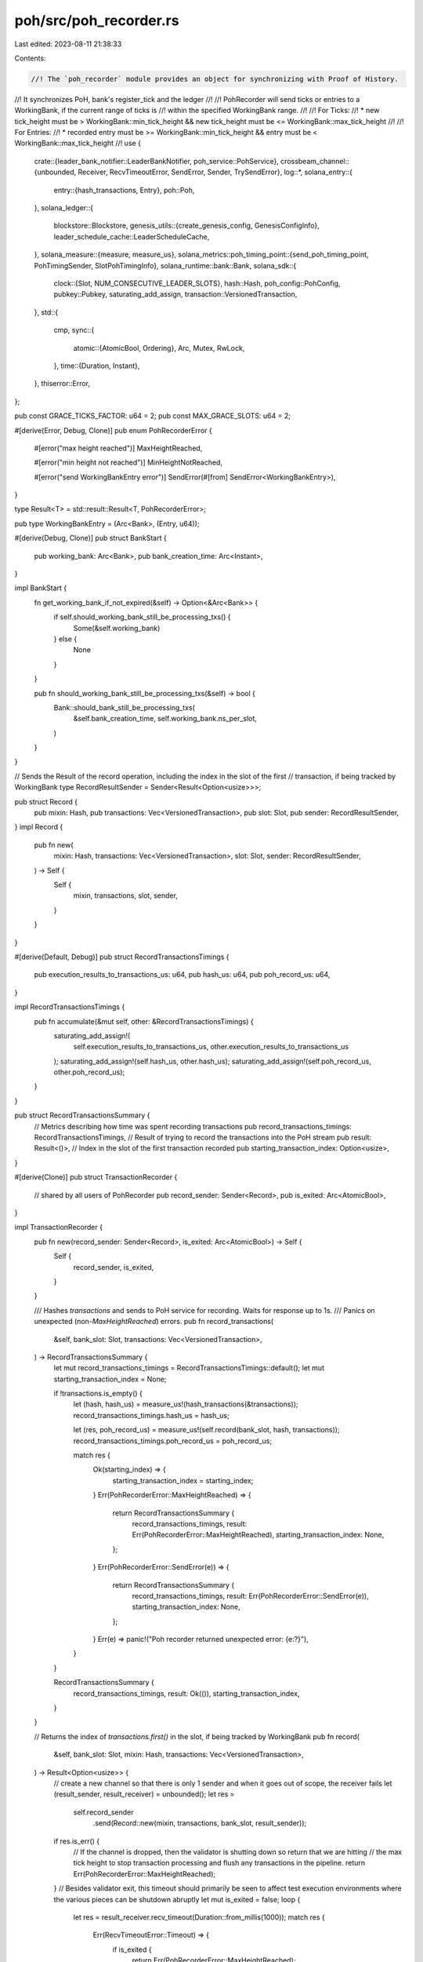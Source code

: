 poh/src/poh_recorder.rs
=======================

Last edited: 2023-08-11 21:38:33

Contents:

.. code-block:: rs

    //! The `poh_recorder` module provides an object for synchronizing with Proof of History.
//! It synchronizes PoH, bank's register_tick and the ledger
//!
//! PohRecorder will send ticks or entries to a WorkingBank, if the current range of ticks is
//! within the specified WorkingBank range.
//!
//! For Ticks:
//! * new tick_height must be > WorkingBank::min_tick_height && new tick_height must be <= WorkingBank::max_tick_height
//!
//! For Entries:
//! * recorded entry must be >= WorkingBank::min_tick_height && entry must be < WorkingBank::max_tick_height
//!
use {
    crate::{leader_bank_notifier::LeaderBankNotifier, poh_service::PohService},
    crossbeam_channel::{unbounded, Receiver, RecvTimeoutError, SendError, Sender, TrySendError},
    log::*,
    solana_entry::{
        entry::{hash_transactions, Entry},
        poh::Poh,
    },
    solana_ledger::{
        blockstore::Blockstore,
        genesis_utils::{create_genesis_config, GenesisConfigInfo},
        leader_schedule_cache::LeaderScheduleCache,
    },
    solana_measure::{measure, measure_us},
    solana_metrics::poh_timing_point::{send_poh_timing_point, PohTimingSender, SlotPohTimingInfo},
    solana_runtime::bank::Bank,
    solana_sdk::{
        clock::{Slot, NUM_CONSECUTIVE_LEADER_SLOTS},
        hash::Hash,
        poh_config::PohConfig,
        pubkey::Pubkey,
        saturating_add_assign,
        transaction::VersionedTransaction,
    },
    std::{
        cmp,
        sync::{
            atomic::{AtomicBool, Ordering},
            Arc, Mutex, RwLock,
        },
        time::{Duration, Instant},
    },
    thiserror::Error,
};

pub const GRACE_TICKS_FACTOR: u64 = 2;
pub const MAX_GRACE_SLOTS: u64 = 2;

#[derive(Error, Debug, Clone)]
pub enum PohRecorderError {
    #[error("max height reached")]
    MaxHeightReached,

    #[error("min height not reached")]
    MinHeightNotReached,

    #[error("send WorkingBankEntry error")]
    SendError(#[from] SendError<WorkingBankEntry>),
}

type Result<T> = std::result::Result<T, PohRecorderError>;

pub type WorkingBankEntry = (Arc<Bank>, (Entry, u64));

#[derive(Debug, Clone)]
pub struct BankStart {
    pub working_bank: Arc<Bank>,
    pub bank_creation_time: Arc<Instant>,
}

impl BankStart {
    fn get_working_bank_if_not_expired(&self) -> Option<&Arc<Bank>> {
        if self.should_working_bank_still_be_processing_txs() {
            Some(&self.working_bank)
        } else {
            None
        }
    }

    pub fn should_working_bank_still_be_processing_txs(&self) -> bool {
        Bank::should_bank_still_be_processing_txs(
            &self.bank_creation_time,
            self.working_bank.ns_per_slot,
        )
    }
}

// Sends the Result of the record operation, including the index in the slot of the first
// transaction, if being tracked by WorkingBank
type RecordResultSender = Sender<Result<Option<usize>>>;

pub struct Record {
    pub mixin: Hash,
    pub transactions: Vec<VersionedTransaction>,
    pub slot: Slot,
    pub sender: RecordResultSender,
}
impl Record {
    pub fn new(
        mixin: Hash,
        transactions: Vec<VersionedTransaction>,
        slot: Slot,
        sender: RecordResultSender,
    ) -> Self {
        Self {
            mixin,
            transactions,
            slot,
            sender,
        }
    }
}

#[derive(Default, Debug)]
pub struct RecordTransactionsTimings {
    pub execution_results_to_transactions_us: u64,
    pub hash_us: u64,
    pub poh_record_us: u64,
}

impl RecordTransactionsTimings {
    pub fn accumulate(&mut self, other: &RecordTransactionsTimings) {
        saturating_add_assign!(
            self.execution_results_to_transactions_us,
            other.execution_results_to_transactions_us
        );
        saturating_add_assign!(self.hash_us, other.hash_us);
        saturating_add_assign!(self.poh_record_us, other.poh_record_us);
    }
}

pub struct RecordTransactionsSummary {
    // Metrics describing how time was spent recording transactions
    pub record_transactions_timings: RecordTransactionsTimings,
    // Result of trying to record the transactions into the PoH stream
    pub result: Result<()>,
    // Index in the slot of the first transaction recorded
    pub starting_transaction_index: Option<usize>,
}

#[derive(Clone)]
pub struct TransactionRecorder {
    // shared by all users of PohRecorder
    pub record_sender: Sender<Record>,
    pub is_exited: Arc<AtomicBool>,
}

impl TransactionRecorder {
    pub fn new(record_sender: Sender<Record>, is_exited: Arc<AtomicBool>) -> Self {
        Self {
            record_sender,
            is_exited,
        }
    }

    /// Hashes `transactions` and sends to PoH service for recording. Waits for response up to 1s.
    /// Panics on unexpected (non-`MaxHeightReached`) errors.
    pub fn record_transactions(
        &self,
        bank_slot: Slot,
        transactions: Vec<VersionedTransaction>,
    ) -> RecordTransactionsSummary {
        let mut record_transactions_timings = RecordTransactionsTimings::default();
        let mut starting_transaction_index = None;

        if !transactions.is_empty() {
            let (hash, hash_us) = measure_us!(hash_transactions(&transactions));
            record_transactions_timings.hash_us = hash_us;

            let (res, poh_record_us) = measure_us!(self.record(bank_slot, hash, transactions));
            record_transactions_timings.poh_record_us = poh_record_us;

            match res {
                Ok(starting_index) => {
                    starting_transaction_index = starting_index;
                }
                Err(PohRecorderError::MaxHeightReached) => {
                    return RecordTransactionsSummary {
                        record_transactions_timings,
                        result: Err(PohRecorderError::MaxHeightReached),
                        starting_transaction_index: None,
                    };
                }
                Err(PohRecorderError::SendError(e)) => {
                    return RecordTransactionsSummary {
                        record_transactions_timings,
                        result: Err(PohRecorderError::SendError(e)),
                        starting_transaction_index: None,
                    };
                }
                Err(e) => panic!("Poh recorder returned unexpected error: {e:?}"),
            }
        }

        RecordTransactionsSummary {
            record_transactions_timings,
            result: Ok(()),
            starting_transaction_index,
        }
    }

    // Returns the index of `transactions.first()` in the slot, if being tracked by WorkingBank
    pub fn record(
        &self,
        bank_slot: Slot,
        mixin: Hash,
        transactions: Vec<VersionedTransaction>,
    ) -> Result<Option<usize>> {
        // create a new channel so that there is only 1 sender and when it goes out of scope, the receiver fails
        let (result_sender, result_receiver) = unbounded();
        let res =
            self.record_sender
                .send(Record::new(mixin, transactions, bank_slot, result_sender));
        if res.is_err() {
            // If the channel is dropped, then the validator is shutting down so return that we are hitting
            //  the max tick height to stop transaction processing and flush any transactions in the pipeline.
            return Err(PohRecorderError::MaxHeightReached);
        }
        // Besides validator exit, this timeout should primarily be seen to affect test execution environments where the various pieces can be shutdown abruptly
        let mut is_exited = false;
        loop {
            let res = result_receiver.recv_timeout(Duration::from_millis(1000));
            match res {
                Err(RecvTimeoutError::Timeout) => {
                    if is_exited {
                        return Err(PohRecorderError::MaxHeightReached);
                    } else {
                        // A result may have come in between when we timed out checking this
                        // bool, so check the channel again, even if is_exited == true
                        is_exited = self.is_exited.load(Ordering::SeqCst);
                    }
                }
                Err(RecvTimeoutError::Disconnected) => {
                    return Err(PohRecorderError::MaxHeightReached);
                }
                Ok(result) => {
                    return result;
                }
            }
        }
    }
}

pub enum PohRecorderBank {
    WorkingBank(BankStart),
    LastResetBank(Arc<Bank>),
}

impl PohRecorderBank {
    pub fn bank(&self) -> &Arc<Bank> {
        match self {
            PohRecorderBank::WorkingBank(bank_start) => &bank_start.working_bank,
            PohRecorderBank::LastResetBank(last_reset_bank) => last_reset_bank,
        }
    }

    pub fn working_bank_start(&self) -> Option<&BankStart> {
        match self {
            PohRecorderBank::WorkingBank(bank_start) => Some(bank_start),
            PohRecorderBank::LastResetBank(_last_reset_bank) => None,
        }
    }
}

#[derive(Clone)]
pub struct WorkingBank {
    pub bank: Arc<Bank>,
    pub start: Arc<Instant>,
    pub min_tick_height: u64,
    pub max_tick_height: u64,
    pub transaction_index: Option<usize>,
}

#[derive(Debug, PartialEq, Eq)]
pub enum PohLeaderStatus {
    NotReached,
    Reached { poh_slot: Slot, parent_slot: Slot },
}

pub struct PohRecorder {
    pub poh: Arc<Mutex<Poh>>,
    tick_height: u64,
    clear_bank_signal: Option<Sender<bool>>,
    start_bank: Arc<Bank>,         // parent slot
    start_tick_height: u64,        // first tick_height this recorder will observe
    tick_cache: Vec<(Entry, u64)>, // cache of entry and its tick_height
    working_bank: Option<WorkingBank>,
    sender: Sender<WorkingBankEntry>,
    poh_timing_point_sender: Option<PohTimingSender>,
    leader_first_tick_height_including_grace_ticks: Option<u64>,
    leader_last_tick_height: u64, // zero if none
    grace_ticks: u64,
    id: Pubkey,
    blockstore: Arc<Blockstore>,
    leader_schedule_cache: Arc<LeaderScheduleCache>,
    ticks_per_slot: u64,
    target_ns_per_tick: u64,
    record_lock_contention_us: u64,
    flush_cache_no_tick_us: u64,
    flush_cache_tick_us: u64,
    send_entry_us: u64,
    tick_lock_contention_us: u64,
    total_sleep_us: u64,
    record_us: u64,
    report_metrics_us: u64,
    ticks_from_record: u64,
    last_metric: Instant,
    record_sender: Sender<Record>,
    leader_bank_notifier: Arc<LeaderBankNotifier>,
    pub is_exited: Arc<AtomicBool>,
}

impl PohRecorder {
    fn clear_bank(&mut self) {
        if let Some(WorkingBank { bank, start, .. }) = self.working_bank.take() {
            self.leader_bank_notifier.set_completed(bank.slot());
            let next_leader_slot = self.leader_schedule_cache.next_leader_slot(
                &self.id,
                bank.slot(),
                &bank,
                Some(&self.blockstore),
                GRACE_TICKS_FACTOR * MAX_GRACE_SLOTS,
            );
            assert_eq!(self.ticks_per_slot, bank.ticks_per_slot());
            let (
                leader_first_tick_height_including_grace_ticks,
                leader_last_tick_height,
                grace_ticks,
            ) = Self::compute_leader_slot_tick_heights(next_leader_slot, self.ticks_per_slot);
            self.grace_ticks = grace_ticks;
            self.leader_first_tick_height_including_grace_ticks =
                leader_first_tick_height_including_grace_ticks;
            self.leader_last_tick_height = leader_last_tick_height;

            datapoint_info!(
                "leader-slot-start-to-cleared-elapsed-ms",
                ("slot", bank.slot(), i64),
                ("elapsed", start.elapsed().as_millis(), i64),
            );
        }

        if let Some(ref signal) = self.clear_bank_signal {
            match signal.try_send(true) {
                Ok(_) => {}
                Err(TrySendError::Full(_)) => {
                    trace!("replay wake up signal channel is full.")
                }
                Err(TrySendError::Disconnected(_)) => {
                    trace!("replay wake up signal channel is disconnected.")
                }
            }
        }
    }

    pub fn would_be_leader(&self, within_next_n_ticks: u64) -> bool {
        self.has_bank()
            || self.leader_first_tick_height_including_grace_ticks.map_or(
                false,
                |leader_first_tick_height_including_grace_ticks| {
                    let ideal_leader_tick_height = leader_first_tick_height_including_grace_ticks
                        .saturating_sub(self.grace_ticks);
                    self.tick_height + within_next_n_ticks >= ideal_leader_tick_height
                        && self.tick_height <= self.leader_last_tick_height
                },
            )
    }

    // Return the slot for a given tick height
    fn slot_for_tick_height(&self, tick_height: u64) -> Slot {
        // We need to subtract by one here because, assuming ticks per slot is 64,
        // tick heights [1..64] correspond to slot 0. The last tick height of a slot
        // is always a multiple of 64.
        tick_height.saturating_sub(1) / self.ticks_per_slot
    }

    pub fn leader_after_n_slots(&self, slots: u64) -> Option<Pubkey> {
        let current_slot = self.slot_for_tick_height(self.tick_height);
        self.leader_schedule_cache
            .slot_leader_at(current_slot + slots, None)
    }

    pub fn next_slot_leader(&self) -> Option<Pubkey> {
        self.leader_after_n_slots(1)
    }

    pub fn bank(&self) -> Option<Arc<Bank>> {
        self.working_bank.as_ref().map(|w| w.bank.clone())
    }

    pub fn bank_start(&self) -> Option<BankStart> {
        self.working_bank.as_ref().map(|w| BankStart {
            working_bank: w.bank.clone(),
            bank_creation_time: w.start.clone(),
        })
    }

    pub fn working_bank_end_slot(&self) -> Option<Slot> {
        self.working_bank.as_ref().and_then(|w| {
            if w.max_tick_height == self.tick_height {
                Some(w.bank.slot())
            } else {
                None
            }
        })
    }

    pub fn working_slot(&self) -> Option<Slot> {
        self.working_bank.as_ref().map(|w| w.bank.slot())
    }

    pub fn has_bank(&self) -> bool {
        self.working_bank.is_some()
    }

    pub fn tick_height(&self) -> u64 {
        self.tick_height
    }

    pub fn ticks_per_slot(&self) -> u64 {
        self.ticks_per_slot
    }

    pub fn new_recorder(&self) -> TransactionRecorder {
        TransactionRecorder::new(self.record_sender.clone(), self.is_exited.clone())
    }

    pub fn new_leader_bank_notifier(&self) -> Arc<LeaderBankNotifier> {
        self.leader_bank_notifier.clone()
    }

    fn is_same_fork_as_previous_leader(&self, slot: Slot) -> bool {
        (slot.saturating_sub(NUM_CONSECUTIVE_LEADER_SLOTS)..slot).any(|slot| {
            // Check if the last slot Poh reset to was any of the
            // previous leader's slots.
            // If so, PoH is currently building on the previous leader's blocks
            // If not, PoH is building on a different fork
            slot == self.start_slot()
        })
    }

    fn prev_slot_was_mine(&self, current_slot: Slot) -> bool {
        if let Some(leader_id) = self
            .leader_schedule_cache
            .slot_leader_at(current_slot.saturating_sub(1), None)
        {
            leader_id == self.id
        } else {
            false
        }
    }

    fn reached_leader_tick(&self, leader_first_tick_height_including_grace_ticks: u64) -> bool {
        let target_tick_height = leader_first_tick_height_including_grace_ticks.saturating_sub(1);
        let ideal_target_tick_height = target_tick_height.saturating_sub(self.grace_ticks);
        let next_tick_height = self.tick_height.saturating_add(1);
        let next_slot = self.slot_for_tick_height(next_tick_height);
        // We've approached target_tick_height OR poh was reset to run immediately
        // Or, previous leader didn't transmit in any of its leader slots, so ignore grace ticks
        self.tick_height >= target_tick_height
            || self.start_tick_height + self.grace_ticks
                == leader_first_tick_height_including_grace_ticks
            || (self.tick_height >= ideal_target_tick_height
                && (self.prev_slot_was_mine(next_slot)
                    || !self.is_same_fork_as_previous_leader(next_slot)))
    }

    pub fn start_slot(&self) -> Slot {
        self.start_bank.slot()
    }

    /// Returns if the leader slot has been reached along with the current poh
    /// slot and the parent slot (could be a few slots ago if any previous
    /// leaders needed to be skipped).
    pub fn reached_leader_slot(&self) -> PohLeaderStatus {
        trace!(
            "tick_height {}, start_tick_height {}, leader_first_tick_height_including_grace_ticks {:?}, grace_ticks {}, has_bank {}",
            self.tick_height,
            self.start_tick_height,
            self.leader_first_tick_height_including_grace_ticks,
            self.grace_ticks,
            self.has_bank()
        );

        let next_tick_height = self.tick_height + 1;
        let next_poh_slot = self.slot_for_tick_height(next_tick_height);
        if let Some(leader_first_tick_height_including_grace_ticks) =
            self.leader_first_tick_height_including_grace_ticks
        {
            if self.reached_leader_tick(leader_first_tick_height_including_grace_ticks) {
                assert!(next_tick_height >= self.start_tick_height);
                let poh_slot = next_poh_slot;
                let parent_slot = self.start_slot();
                return PohLeaderStatus::Reached {
                    poh_slot,
                    parent_slot,
                };
            }
        }
        PohLeaderStatus::NotReached
    }

    // returns (leader_first_tick_height_including_grace_ticks, leader_last_tick_height, grace_ticks) given the next
    //  slot this recorder will lead
    fn compute_leader_slot_tick_heights(
        next_leader_slot: Option<(Slot, Slot)>,
        ticks_per_slot: u64,
    ) -> (Option<u64>, u64, u64) {
        next_leader_slot
            .map(|(first_slot, last_slot)| {
                let leader_first_tick_height = first_slot * ticks_per_slot + 1;
                let last_tick_height = (last_slot + 1) * ticks_per_slot;
                let num_slots = last_slot - first_slot + 1;
                let grace_ticks = cmp::min(
                    ticks_per_slot * MAX_GRACE_SLOTS,
                    ticks_per_slot * num_slots / GRACE_TICKS_FACTOR,
                );
                let leader_first_tick_height_including_grace_ticks =
                    leader_first_tick_height + grace_ticks;
                (
                    Some(leader_first_tick_height_including_grace_ticks),
                    last_tick_height,
                    grace_ticks,
                )
            })
            .unwrap_or((
                None,
                0,
                cmp::min(
                    ticks_per_slot * MAX_GRACE_SLOTS,
                    ticks_per_slot * NUM_CONSECUTIVE_LEADER_SLOTS / GRACE_TICKS_FACTOR,
                ),
            ))
    }

    fn reset_poh(&mut self, reset_bank: Arc<Bank>, reset_start_bank: bool) {
        let blockhash = reset_bank.last_blockhash();
        let poh_hash = {
            let mut poh = self.poh.lock().unwrap();
            poh.reset(blockhash, *reset_bank.hashes_per_tick());
            poh.hash
        };
        info!(
            "reset poh from: {},{},{} to: {},{}",
            poh_hash,
            self.tick_height,
            self.start_slot(),
            blockhash,
            reset_bank.slot()
        );

        self.tick_cache = vec![];
        if reset_start_bank {
            self.start_bank = reset_bank;
        }
        self.tick_height = (self.start_slot() + 1) * self.ticks_per_slot;
        self.start_tick_height = self.tick_height + 1;
    }

    // synchronize PoH with a bank
    pub fn reset(&mut self, reset_bank: Arc<Bank>, next_leader_slot: Option<(Slot, Slot)>) {
        self.clear_bank();
        self.reset_poh(reset_bank, true);

        if let Some(ref sender) = self.poh_timing_point_sender {
            // start_slot() is the parent slot. current slot is start_slot() + 1.
            send_poh_timing_point(
                sender,
                SlotPohTimingInfo::new_slot_start_poh_time_point(
                    self.start_slot() + 1,
                    None,
                    solana_sdk::timing::timestamp(),
                ),
            );
        }

        let (leader_first_tick_height_including_grace_ticks, leader_last_tick_height, grace_ticks) =
            Self::compute_leader_slot_tick_heights(next_leader_slot, self.ticks_per_slot);
        self.grace_ticks = grace_ticks;
        self.leader_first_tick_height_including_grace_ticks =
            leader_first_tick_height_including_grace_ticks;
        self.leader_last_tick_height = leader_last_tick_height;
    }

    pub fn set_bank(&mut self, bank: Arc<Bank>, track_transaction_indexes: bool) {
        assert!(self.working_bank.is_none());
        self.leader_bank_notifier.set_in_progress(&bank);
        let working_bank = WorkingBank {
            min_tick_height: bank.tick_height(),
            max_tick_height: bank.max_tick_height(),
            bank,
            start: Arc::new(Instant::now()),
            transaction_index: track_transaction_indexes.then_some(0),
        };
        trace!("new working bank");
        assert_eq!(working_bank.bank.ticks_per_slot(), self.ticks_per_slot());
        if let Some(hashes_per_tick) = *working_bank.bank.hashes_per_tick() {
            if self.poh.lock().unwrap().hashes_per_tick() != hashes_per_tick {
                // We must clear/reset poh when changing hashes per tick because it's
                // possible there are ticks in the cache created with the old hashes per
                // tick value that would get flushed later. This would corrupt the leader's
                // block and it would be disregarded by the network.
                info!(
                    "resetting poh due to hashes per tick change detected at {}",
                    working_bank.bank.slot()
                );
                self.reset_poh(working_bank.bank.clone(), false);
            }
        }
        self.working_bank = Some(working_bank);

        // send poh slot start timing point
        if let Some(ref sender) = self.poh_timing_point_sender {
            if let Some(slot) = self.working_slot() {
                send_poh_timing_point(
                    sender,
                    SlotPohTimingInfo::new_slot_start_poh_time_point(
                        slot,
                        None,
                        solana_sdk::timing::timestamp(),
                    ),
                );
            }
        }

        // TODO: adjust the working_bank.start time based on number of ticks
        // that have already elapsed based on current tick height.
        let _ = self.flush_cache(false);
    }

    // Flush cache will delay flushing the cache for a bank until it past the WorkingBank::min_tick_height
    // On a record flush will flush the cache at the WorkingBank::min_tick_height, since a record
    // occurs after the min_tick_height was generated
    fn flush_cache(&mut self, tick: bool) -> Result<()> {
        // check_tick_height is called before flush cache, so it cannot overrun the bank
        // so a bank that is so late that it's slot fully generated before it starts recording
        // will fail instead of broadcasting any ticks
        let working_bank = self
            .working_bank
            .as_ref()
            .ok_or(PohRecorderError::MaxHeightReached)?;
        if self.tick_height < working_bank.min_tick_height {
            return Err(PohRecorderError::MinHeightNotReached);
        }
        if tick && self.tick_height == working_bank.min_tick_height {
            return Err(PohRecorderError::MinHeightNotReached);
        }

        let entry_count = self
            .tick_cache
            .iter()
            .take_while(|x| x.1 <= working_bank.max_tick_height)
            .count();
        let mut send_result: std::result::Result<(), SendError<WorkingBankEntry>> = Ok(());

        if entry_count > 0 {
            trace!(
                "flush_cache: bank_slot: {} tick_height: {} max: {} sending: {}",
                working_bank.bank.slot(),
                working_bank.bank.tick_height(),
                working_bank.max_tick_height,
                entry_count,
            );

            for tick in &self.tick_cache[..entry_count] {
                working_bank.bank.register_tick(&tick.0.hash);
                send_result = self.sender.send((working_bank.bank.clone(), tick.clone()));
                if send_result.is_err() {
                    break;
                }
            }
        }
        if self.tick_height >= working_bank.max_tick_height {
            info!(
                "poh_record: max_tick_height {} reached, clearing working_bank {}",
                working_bank.max_tick_height,
                working_bank.bank.slot()
            );
            self.start_bank = working_bank.bank.clone();
            let working_slot = self.start_slot();
            self.start_tick_height = working_slot * self.ticks_per_slot + 1;
            self.clear_bank();
        }
        if send_result.is_err() {
            info!("WorkingBank::sender disconnected {:?}", send_result);
            // revert the cache, but clear the working bank
            self.clear_bank();
        } else {
            // commit the flush
            let _ = self.tick_cache.drain(..entry_count);
        }

        Ok(())
    }

    fn report_poh_timing_point_by_tick(&self) {
        match self.tick_height % self.ticks_per_slot {
            // reaching the end of the slot
            0 => {
                if let Some(ref sender) = self.poh_timing_point_sender {
                    send_poh_timing_point(
                        sender,
                        SlotPohTimingInfo::new_slot_end_poh_time_point(
                            self.slot_for_tick_height(self.tick_height),
                            None,
                            solana_sdk::timing::timestamp(),
                        ),
                    );
                }
            }
            // beginning of a slot
            1 => {
                if let Some(ref sender) = self.poh_timing_point_sender {
                    send_poh_timing_point(
                        sender,
                        SlotPohTimingInfo::new_slot_start_poh_time_point(
                            self.slot_for_tick_height(self.tick_height),
                            None,
                            solana_sdk::timing::timestamp(),
                        ),
                    );
                }
            }
            _ => {}
        }
    }

    fn report_poh_timing_point_by_working_bank(&self, slot: Slot) {
        if let Some(ref sender) = self.poh_timing_point_sender {
            send_poh_timing_point(
                sender,
                SlotPohTimingInfo::new_slot_end_poh_time_point(
                    slot,
                    None,
                    solana_sdk::timing::timestamp(),
                ),
            );
        }
    }

    fn report_poh_timing_point(&self) {
        // send poh slot end timing point
        if let Some(slot) = self.working_bank_end_slot() {
            //  bank producer
            self.report_poh_timing_point_by_working_bank(slot)
        } else {
            // validator
            self.report_poh_timing_point_by_tick()
        }
    }

    pub fn tick(&mut self) {
        let ((poh_entry, target_time), tick_lock_contention_time) = measure!(
            {
                let mut poh_l = self.poh.lock().unwrap();
                let poh_entry = poh_l.tick();
                let target_time = if poh_entry.is_some() {
                    Some(poh_l.target_poh_time(self.target_ns_per_tick))
                } else {
                    None
                };
                (poh_entry, target_time)
            },
            "tick_lock_contention",
        );
        self.tick_lock_contention_us += tick_lock_contention_time.as_us();

        if let Some(poh_entry) = poh_entry {
            self.tick_height += 1;
            trace!("tick_height {}", self.tick_height);
            self.report_poh_timing_point();

            if self
                .leader_first_tick_height_including_grace_ticks
                .is_none()
            {
                return;
            }

            self.tick_cache.push((
                Entry {
                    num_hashes: poh_entry.num_hashes,
                    hash: poh_entry.hash,
                    transactions: vec![],
                },
                self.tick_height,
            ));

            let (_flush_res, flush_cache_and_tick_time) =
                measure!(self.flush_cache(true), "flush_cache_and_tick");
            self.flush_cache_tick_us += flush_cache_and_tick_time.as_us();

            let sleep_time = measure!(
                {
                    let target_time = target_time.unwrap();
                    // sleep is not accurate enough to get a predictable time.
                    // Kernel can not schedule the thread for a while.
                    while Instant::now() < target_time {
                        // TODO: a caller could possibly desire to reset or record while we're spinning here
                        std::hint::spin_loop();
                    }
                },
                "poh_sleep",
            )
            .1;
            self.total_sleep_us += sleep_time.as_us();
        }
    }

    fn report_metrics(&mut self, bank_slot: Slot) {
        if self.last_metric.elapsed().as_millis() > 1000 {
            datapoint_info!(
                "poh_recorder",
                ("slot", bank_slot, i64),
                ("tick_lock_contention", self.tick_lock_contention_us, i64),
                ("record_us", self.record_us, i64),
                ("flush_cache_no_tick_us", self.flush_cache_no_tick_us, i64),
                ("flush_cache_tick_us", self.flush_cache_tick_us, i64),
                ("send_entry_us", self.send_entry_us, i64),
                ("ticks_from_record", self.ticks_from_record, i64),
                ("total_sleep_us", self.total_sleep_us, i64),
                (
                    "record_lock_contention_us",
                    self.record_lock_contention_us,
                    i64
                ),
                ("report_metrics_us", self.report_metrics_us, i64),
            );

            self.tick_lock_contention_us = 0;
            self.record_us = 0;
            self.total_sleep_us = 0;
            self.record_lock_contention_us = 0;
            self.flush_cache_no_tick_us = 0;
            self.flush_cache_tick_us = 0;
            self.send_entry_us = 0;
            self.ticks_from_record = 0;
            self.report_metrics_us = 0;
            self.last_metric = Instant::now();
        }
    }

    // Returns the index of `transactions.first()` in the slot, if being tracked by WorkingBank
    pub fn record(
        &mut self,
        bank_slot: Slot,
        mixin: Hash,
        transactions: Vec<VersionedTransaction>,
    ) -> Result<Option<usize>> {
        // Entries without transactions are used to track real-time passing in the ledger and
        // cannot be generated by `record()`
        assert!(!transactions.is_empty(), "No transactions provided");

        let ((), report_metrics_time) = measure!(self.report_metrics(bank_slot), "report_metrics");
        self.report_metrics_us += report_metrics_time.as_us();

        loop {
            let (flush_cache_res, flush_cache_time) =
                measure!(self.flush_cache(false), "flush_cache");
            self.flush_cache_no_tick_us += flush_cache_time.as_us();
            flush_cache_res?;

            let working_bank = self
                .working_bank
                .as_mut()
                .ok_or(PohRecorderError::MaxHeightReached)?;
            if bank_slot != working_bank.bank.slot() {
                return Err(PohRecorderError::MaxHeightReached);
            }

            let (mut poh_lock, poh_lock_time) = measure!(self.poh.lock().unwrap(), "poh_lock");
            self.record_lock_contention_us += poh_lock_time.as_us();

            let (record_mixin_res, record_mixin_time) =
                measure!(poh_lock.record(mixin), "record_mixin");
            self.record_us += record_mixin_time.as_us();

            drop(poh_lock);

            if let Some(poh_entry) = record_mixin_res {
                let num_transactions = transactions.len();
                let (send_entry_res, send_entry_time) = measure!(
                    {
                        let entry = Entry {
                            num_hashes: poh_entry.num_hashes,
                            hash: poh_entry.hash,
                            transactions,
                        };
                        let bank_clone = working_bank.bank.clone();
                        self.sender.send((bank_clone, (entry, self.tick_height)))
                    },
                    "send_poh_entry",
                );
                self.send_entry_us += send_entry_time.as_us();
                send_entry_res?;
                let starting_transaction_index =
                    working_bank.transaction_index.map(|transaction_index| {
                        let next_starting_transaction_index =
                            transaction_index.saturating_add(num_transactions);
                        working_bank.transaction_index = Some(next_starting_transaction_index);
                        transaction_index
                    });
                return Ok(starting_transaction_index);
            }

            // record() might fail if the next PoH hash needs to be a tick.  But that's ok, tick()
            // and re-record()
            self.ticks_from_record += 1;
            self.tick();
        }
    }

    #[allow(clippy::too_many_arguments)]
    pub fn new_with_clear_signal(
        tick_height: u64,
        last_entry_hash: Hash,
        start_bank: Arc<Bank>,
        next_leader_slot: Option<(Slot, Slot)>,
        ticks_per_slot: u64,
        id: &Pubkey,
        blockstore: Arc<Blockstore>,
        clear_bank_signal: Option<Sender<bool>>,
        leader_schedule_cache: &Arc<LeaderScheduleCache>,
        poh_config: &PohConfig,
        poh_timing_point_sender: Option<PohTimingSender>,
        is_exited: Arc<AtomicBool>,
    ) -> (Self, Receiver<WorkingBankEntry>, Receiver<Record>) {
        let tick_number = 0;
        let poh = Arc::new(Mutex::new(Poh::new_with_slot_info(
            last_entry_hash,
            poh_config.hashes_per_tick,
            tick_number,
        )));

        let target_ns_per_tick = PohService::target_ns_per_tick(
            ticks_per_slot,
            poh_config.target_tick_duration.as_nanos() as u64,
        );
        let (sender, receiver) = unbounded();
        let (record_sender, record_receiver) = unbounded();
        let (leader_first_tick_height_including_grace_ticks, leader_last_tick_height, grace_ticks) =
            Self::compute_leader_slot_tick_heights(next_leader_slot, ticks_per_slot);
        (
            Self {
                poh,
                tick_height,
                tick_cache: vec![],
                working_bank: None,
                sender,
                poh_timing_point_sender,
                clear_bank_signal,
                start_bank,
                start_tick_height: tick_height + 1,
                leader_first_tick_height_including_grace_ticks,
                leader_last_tick_height,
                grace_ticks,
                id: *id,
                blockstore,
                leader_schedule_cache: leader_schedule_cache.clone(),
                ticks_per_slot,
                target_ns_per_tick,
                record_lock_contention_us: 0,
                flush_cache_tick_us: 0,
                flush_cache_no_tick_us: 0,
                send_entry_us: 0,
                tick_lock_contention_us: 0,
                record_us: 0,
                report_metrics_us: 0,
                total_sleep_us: 0,
                ticks_from_record: 0,
                last_metric: Instant::now(),
                record_sender,
                leader_bank_notifier: Arc::default(),
                is_exited,
            },
            receiver,
            record_receiver,
        )
    }

    /// A recorder to synchronize PoH with the following data structures
    /// * bank - the LastId's queue is updated on `tick` and `record` events
    /// * sender - the Entry channel that outputs to the ledger
    #[allow(clippy::too_many_arguments)]
    pub fn new(
        tick_height: u64,
        last_entry_hash: Hash,
        start_bank: Arc<Bank>,
        next_leader_slot: Option<(Slot, Slot)>,
        ticks_per_slot: u64,
        id: &Pubkey,
        blockstore: Arc<Blockstore>,
        leader_schedule_cache: &Arc<LeaderScheduleCache>,
        poh_config: &PohConfig,
        is_exited: Arc<AtomicBool>,
    ) -> (Self, Receiver<WorkingBankEntry>, Receiver<Record>) {
        Self::new_with_clear_signal(
            tick_height,
            last_entry_hash,
            start_bank,
            next_leader_slot,
            ticks_per_slot,
            id,
            blockstore,
            None,
            leader_schedule_cache,
            poh_config,
            None,
            is_exited,
        )
    }

    pub fn get_poh_recorder_bank(&self) -> PohRecorderBank {
        let bank_start = self.bank_start();
        if let Some(bank_start) = bank_start {
            PohRecorderBank::WorkingBank(bank_start)
        } else {
            PohRecorderBank::LastResetBank(self.start_bank.clone())
        }
    }

    // Filters the return result of PohRecorder::bank_start(), returns the bank
    // if it's still processing transactions
    pub fn get_working_bank_if_not_expired<'a>(
        bank_start: &Option<&'a BankStart>,
    ) -> Option<&'a Arc<Bank>> {
        bank_start
            .as_ref()
            .and_then(|bank_start| bank_start.get_working_bank_if_not_expired())
    }

    // Used in tests
    pub fn schedule_dummy_max_height_reached_failure(&mut self) {
        let GenesisConfigInfo { genesis_config, .. } = create_genesis_config(2);
        let bank = Arc::new(Bank::new_for_tests(&genesis_config));
        self.reset(bank, None);
    }
}

pub fn create_test_recorder(
    bank: &Arc<Bank>,
    blockstore: Arc<Blockstore>,
    poh_config: Option<PohConfig>,
    leader_schedule_cache: Option<Arc<LeaderScheduleCache>>,
) -> (
    Arc<AtomicBool>,
    Arc<RwLock<PohRecorder>>,
    PohService,
    Receiver<WorkingBankEntry>,
) {
    let leader_schedule_cache = match leader_schedule_cache {
        Some(provided_cache) => provided_cache,
        None => Arc::new(LeaderScheduleCache::new_from_bank(bank)),
    };
    let exit = Arc::new(AtomicBool::new(false));
    let poh_config = poh_config.unwrap_or_default();
    let (mut poh_recorder, entry_receiver, record_receiver) = PohRecorder::new(
        bank.tick_height(),
        bank.last_blockhash(),
        bank.clone(),
        Some((4, 4)),
        bank.ticks_per_slot(),
        &Pubkey::default(),
        blockstore,
        &leader_schedule_cache,
        &poh_config,
        exit.clone(),
    );
    poh_recorder.set_bank(bank.clone(), false);

    let poh_recorder = Arc::new(RwLock::new(poh_recorder));
    let poh_service = PohService::new(
        poh_recorder.clone(),
        &poh_config,
        exit.clone(),
        bank.ticks_per_slot(),
        crate::poh_service::DEFAULT_PINNED_CPU_CORE,
        crate::poh_service::DEFAULT_HASHES_PER_BATCH,
        record_receiver,
    );

    (exit, poh_recorder, poh_service, entry_receiver)
}

#[cfg(test)]
mod tests {
    use {
        super::*,
        bincode::serialize,
        crossbeam_channel::bounded,
        solana_ledger::{blockstore::Blockstore, blockstore_meta::SlotMeta, get_tmp_ledger_path},
        solana_perf::test_tx::test_tx,
        solana_sdk::{clock::DEFAULT_TICKS_PER_SLOT, hash::hash},
    };

    #[test]
    fn test_poh_recorder_no_zero_tick() {
        let prev_hash = Hash::default();
        let ledger_path = get_tmp_ledger_path!();
        {
            let blockstore = Blockstore::open(&ledger_path)
                .expect("Expected to be able to open database ledger");

            let GenesisConfigInfo { genesis_config, .. } = create_genesis_config(2);
            let bank = Arc::new(Bank::new_for_tests(&genesis_config));
            let (mut poh_recorder, _entry_receiver, _record_receiver) = PohRecorder::new(
                0,
                prev_hash,
                bank,
                Some((4, 4)),
                DEFAULT_TICKS_PER_SLOT,
                &Pubkey::default(),
                Arc::new(blockstore),
                &Arc::new(LeaderScheduleCache::default()),
                &PohConfig::default(),
                Arc::new(AtomicBool::default()),
            );
            poh_recorder.tick();
            assert_eq!(poh_recorder.tick_cache.len(), 1);
            assert_eq!(poh_recorder.tick_cache[0].1, 1);
            assert_eq!(poh_recorder.tick_height, 1);
        }
        Blockstore::destroy(&ledger_path).unwrap();
    }

    #[test]
    fn test_poh_recorder_tick_height_is_last_tick() {
        let prev_hash = Hash::default();
        let ledger_path = get_tmp_ledger_path!();
        {
            let blockstore = Blockstore::open(&ledger_path)
                .expect("Expected to be able to open database ledger");

            let GenesisConfigInfo { genesis_config, .. } = create_genesis_config(2);
            let bank = Arc::new(Bank::new_for_tests(&genesis_config));
            let (mut poh_recorder, _entry_receiver, _record_receiver) = PohRecorder::new(
                0,
                prev_hash,
                bank,
                Some((4, 4)),
                DEFAULT_TICKS_PER_SLOT,
                &Pubkey::default(),
                Arc::new(blockstore),
                &Arc::new(LeaderScheduleCache::default()),
                &PohConfig::default(),
                Arc::new(AtomicBool::default()),
            );
            poh_recorder.tick();
            poh_recorder.tick();
            assert_eq!(poh_recorder.tick_cache.len(), 2);
            assert_eq!(poh_recorder.tick_cache[1].1, 2);
            assert_eq!(poh_recorder.tick_height, 2);
        }
        Blockstore::destroy(&ledger_path).unwrap();
    }

    #[test]
    fn test_poh_recorder_reset_clears_cache() {
        let ledger_path = get_tmp_ledger_path!();
        {
            let blockstore = Blockstore::open(&ledger_path)
                .expect("Expected to be able to open database ledger");
            let GenesisConfigInfo { genesis_config, .. } = create_genesis_config(2);
            let bank0 = Arc::new(Bank::new_for_tests(&genesis_config));
            let (mut poh_recorder, _entry_receiver, _record_receiver) = PohRecorder::new(
                0,
                Hash::default(),
                bank0.clone(),
                Some((4, 4)),
                DEFAULT_TICKS_PER_SLOT,
                &Pubkey::default(),
                Arc::new(blockstore),
                &Arc::new(LeaderScheduleCache::default()),
                &PohConfig::default(),
                Arc::new(AtomicBool::default()),
            );
            poh_recorder.tick();
            assert_eq!(poh_recorder.tick_cache.len(), 1);
            poh_recorder.reset(bank0, Some((4, 4)));
            assert_eq!(poh_recorder.tick_cache.len(), 0);
        }
        Blockstore::destroy(&ledger_path).unwrap();
    }

    #[test]
    fn test_poh_recorder_clear() {
        let ledger_path = get_tmp_ledger_path!();
        {
            let blockstore = Blockstore::open(&ledger_path)
                .expect("Expected to be able to open database ledger");
            let GenesisConfigInfo { genesis_config, .. } = create_genesis_config(2);
            let bank = Arc::new(Bank::new_for_tests(&genesis_config));
            let prev_hash = bank.last_blockhash();
            let (mut poh_recorder, _entry_receiver, _record_receiver) = PohRecorder::new(
                0,
                prev_hash,
                bank.clone(),
                Some((4, 4)),
                bank.ticks_per_slot(),
                &Pubkey::default(),
                Arc::new(blockstore),
                &Arc::new(LeaderScheduleCache::new_from_bank(&bank)),
                &PohConfig::default(),
                Arc::new(AtomicBool::default()),
            );

            poh_recorder.set_bank(bank, false);
            assert!(poh_recorder.working_bank.is_some());
            poh_recorder.clear_bank();
            assert!(poh_recorder.working_bank.is_none());
        }
        Blockstore::destroy(&ledger_path).unwrap();
    }

    #[test]
    fn test_poh_recorder_tick_sent_after_min() {
        let ledger_path = get_tmp_ledger_path!();
        {
            let blockstore = Blockstore::open(&ledger_path)
                .expect("Expected to be able to open database ledger");
            let GenesisConfigInfo { genesis_config, .. } = create_genesis_config(2);
            let bank0 = Arc::new(Bank::new_for_tests(&genesis_config));
            let prev_hash = bank0.last_blockhash();
            let (mut poh_recorder, entry_receiver, _record_receiver) = PohRecorder::new(
                0,
                prev_hash,
                bank0.clone(),
                Some((4, 4)),
                bank0.ticks_per_slot(),
                &Pubkey::default(),
                Arc::new(blockstore),
                &Arc::new(LeaderScheduleCache::new_from_bank(&bank0)),
                &PohConfig::default(),
                Arc::new(AtomicBool::default()),
            );

            bank0.fill_bank_with_ticks_for_tests();
            let bank1 = Arc::new(Bank::new_from_parent(&bank0, &Pubkey::default(), 1));

            // Set a working bank
            poh_recorder.set_bank(bank1.clone(), false);

            // Tick until poh_recorder.tick_height == working bank's min_tick_height
            let num_new_ticks = bank1.tick_height() - poh_recorder.tick_height();
            println!("{} {}", bank1.tick_height(), poh_recorder.tick_height());
            assert!(num_new_ticks > 0);
            for _ in 0..num_new_ticks {
                poh_recorder.tick();
            }

            // Check that poh_recorder.tick_height == working bank's min_tick_height
            let min_tick_height = poh_recorder.working_bank.as_ref().unwrap().min_tick_height;
            assert_eq!(min_tick_height, bank1.tick_height());
            assert_eq!(poh_recorder.tick_height(), min_tick_height);

            //poh_recorder.tick height == working bank's min_tick_height,
            // so no ticks should have been flushed yet
            assert_eq!(poh_recorder.tick_cache.last().unwrap().1, num_new_ticks);
            assert!(entry_receiver.try_recv().is_err());

            // all ticks are sent after height > min
            let tick_height_before = poh_recorder.tick_height();
            poh_recorder.tick();
            assert_eq!(poh_recorder.tick_height, tick_height_before + 1);
            assert_eq!(poh_recorder.tick_cache.len(), 0);
            let mut num_entries = 0;
            while let Ok((wbank, (_entry, _tick_height))) = entry_receiver.try_recv() {
                assert_eq!(wbank.slot(), bank1.slot());
                num_entries += 1;
            }

            // All the cached ticks, plus the new tick above should have been flushed
            assert_eq!(num_entries, num_new_ticks + 1);
        }
        Blockstore::destroy(&ledger_path).unwrap();
    }

    #[test]
    fn test_poh_recorder_tick_sent_upto_and_including_max() {
        let ledger_path = get_tmp_ledger_path!();
        {
            let blockstore = Blockstore::open(&ledger_path)
                .expect("Expected to be able to open database ledger");
            let GenesisConfigInfo { genesis_config, .. } = create_genesis_config(2);
            let bank = Arc::new(Bank::new_for_tests(&genesis_config));
            let prev_hash = bank.last_blockhash();
            let (mut poh_recorder, entry_receiver, _record_receiver) = PohRecorder::new(
                0,
                prev_hash,
                bank.clone(),
                Some((4, 4)),
                bank.ticks_per_slot(),
                &Pubkey::default(),
                Arc::new(blockstore),
                &Arc::new(LeaderScheduleCache::new_from_bank(&bank)),
                &PohConfig::default(),
                Arc::new(AtomicBool::default()),
            );

            // Tick further than the bank's max height
            for _ in 0..bank.max_tick_height() + 1 {
                poh_recorder.tick();
            }
            assert_eq!(
                poh_recorder.tick_cache.last().unwrap().1,
                bank.max_tick_height() + 1
            );
            assert_eq!(poh_recorder.tick_height, bank.max_tick_height() + 1);

            poh_recorder.set_bank(bank.clone(), false);
            poh_recorder.tick();

            assert_eq!(poh_recorder.tick_height, bank.max_tick_height() + 2);
            assert!(poh_recorder.working_bank.is_none());
            let mut num_entries = 0;
            while entry_receiver.try_recv().is_ok() {
                num_entries += 1;
            }

            // Should only flush up to bank's max tick height, despite the tick cache
            // having many more entries
            assert_eq!(num_entries, bank.max_tick_height());
        }
        Blockstore::destroy(&ledger_path).unwrap();
    }

    #[test]
    fn test_poh_recorder_record_to_early() {
        let ledger_path = get_tmp_ledger_path!();
        {
            let blockstore = Blockstore::open(&ledger_path)
                .expect("Expected to be able to open database ledger");
            let GenesisConfigInfo { genesis_config, .. } = create_genesis_config(2);
            let bank0 = Arc::new(Bank::new_for_tests(&genesis_config));
            let prev_hash = bank0.last_blockhash();
            let (mut poh_recorder, entry_receiver, _record_receiver) = PohRecorder::new(
                0,
                prev_hash,
                bank0.clone(),
                Some((4, 4)),
                bank0.ticks_per_slot(),
                &Pubkey::default(),
                Arc::new(blockstore),
                &Arc::new(LeaderScheduleCache::new_from_bank(&bank0)),
                &PohConfig::default(),
                Arc::new(AtomicBool::default()),
            );

            bank0.fill_bank_with_ticks_for_tests();
            let bank1 = Arc::new(Bank::new_from_parent(&bank0, &Pubkey::default(), 1));
            poh_recorder.set_bank(bank1.clone(), false);
            // Let poh_recorder tick up to bank1.tick_height() - 1
            for _ in 0..bank1.tick_height() - 1 {
                poh_recorder.tick()
            }
            let tx = test_tx();
            let h1 = hash(b"hello world!");

            // We haven't yet reached the minimum tick height for the working bank,
            // so record should fail
            assert_matches!(
                poh_recorder.record(bank1.slot(), h1, vec![tx.into()]),
                Err(PohRecorderError::MinHeightNotReached)
            );
            assert!(entry_receiver.try_recv().is_err());
        }
        Blockstore::destroy(&ledger_path).unwrap();
    }

    #[test]
    fn test_poh_recorder_record_bad_slot() {
        let ledger_path = get_tmp_ledger_path!();
        {
            let blockstore = Blockstore::open(&ledger_path)
                .expect("Expected to be able to open database ledger");
            let GenesisConfigInfo { genesis_config, .. } = create_genesis_config(2);
            let bank = Arc::new(Bank::new_for_tests(&genesis_config));
            let prev_hash = bank.last_blockhash();
            let (mut poh_recorder, _entry_receiver, _record_receiver) = PohRecorder::new(
                0,
                prev_hash,
                bank.clone(),
                Some((4, 4)),
                bank.ticks_per_slot(),
                &Pubkey::default(),
                Arc::new(blockstore),
                &Arc::new(LeaderScheduleCache::new_from_bank(&bank)),
                &PohConfig::default(),
                Arc::new(AtomicBool::default()),
            );

            poh_recorder.set_bank(bank.clone(), false);
            let tx = test_tx();
            let h1 = hash(b"hello world!");

            // Fulfills min height criteria for a successful record
            assert_eq!(
                poh_recorder.tick_height(),
                poh_recorder.working_bank.as_ref().unwrap().min_tick_height
            );

            // However we hand over a bad slot so record fails
            let bad_slot = bank.slot() + 1;
            assert_matches!(
                poh_recorder.record(bad_slot, h1, vec![tx.into()]),
                Err(PohRecorderError::MaxHeightReached)
            );
        }
        Blockstore::destroy(&ledger_path).unwrap();
    }

    #[test]
    fn test_poh_recorder_record_at_min_passes() {
        let ledger_path = get_tmp_ledger_path!();
        {
            let blockstore = Blockstore::open(&ledger_path)
                .expect("Expected to be able to open database ledger");
            let GenesisConfigInfo { genesis_config, .. } = create_genesis_config(2);
            let bank0 = Arc::new(Bank::new_for_tests(&genesis_config));
            let prev_hash = bank0.last_blockhash();
            let (mut poh_recorder, entry_receiver, _record_receiver) = PohRecorder::new(
                0,
                prev_hash,
                bank0.clone(),
                Some((4, 4)),
                bank0.ticks_per_slot(),
                &Pubkey::default(),
                Arc::new(blockstore),
                &Arc::new(LeaderScheduleCache::new_from_bank(&bank0)),
                &PohConfig::default(),
                Arc::new(AtomicBool::default()),
            );

            bank0.fill_bank_with_ticks_for_tests();
            let bank1 = Arc::new(Bank::new_from_parent(&bank0, &Pubkey::default(), 1));
            poh_recorder.set_bank(bank1.clone(), false);

            // Record up to exactly min tick height
            let min_tick_height = poh_recorder.working_bank.as_ref().unwrap().min_tick_height;
            while poh_recorder.tick_height() < min_tick_height {
                poh_recorder.tick();
            }

            assert_eq!(poh_recorder.tick_cache.len() as u64, min_tick_height);

            // Check record succeeds on boundary condition where
            // poh_recorder.tick height == poh_recorder.working_bank.min_tick_height
            assert_eq!(poh_recorder.tick_height, min_tick_height);
            let tx = test_tx();
            let h1 = hash(b"hello world!");
            assert!(poh_recorder
                .record(bank1.slot(), h1, vec![tx.into()])
                .is_ok());
            assert_eq!(poh_recorder.tick_cache.len(), 0);

            //tick in the cache + entry
            for _ in 0..min_tick_height {
                let (_bank, (e, _tick_height)) = entry_receiver.recv().unwrap();
                assert!(e.is_tick());
            }

            let (_bank, (e, _tick_height)) = entry_receiver.recv().unwrap();
            assert!(!e.is_tick());
        }
        Blockstore::destroy(&ledger_path).unwrap();
    }

    #[test]
    fn test_poh_recorder_record_at_max_fails() {
        let ledger_path = get_tmp_ledger_path!();
        {
            let blockstore = Blockstore::open(&ledger_path)
                .expect("Expected to be able to open database ledger");
            let GenesisConfigInfo { genesis_config, .. } = create_genesis_config(2);
            let bank = Arc::new(Bank::new_for_tests(&genesis_config));
            let prev_hash = bank.last_blockhash();
            let (mut poh_recorder, entry_receiver, _record_receiver) = PohRecorder::new(
                0,
                prev_hash,
                bank.clone(),
                Some((4, 4)),
                bank.ticks_per_slot(),
                &Pubkey::default(),
                Arc::new(blockstore),
                &Arc::new(LeaderScheduleCache::new_from_bank(&bank)),
                &PohConfig::default(),
                Arc::new(AtomicBool::default()),
            );

            poh_recorder.set_bank(bank.clone(), false);
            let num_ticks_to_max = bank.max_tick_height() - poh_recorder.tick_height;
            for _ in 0..num_ticks_to_max {
                poh_recorder.tick();
            }
            let tx = test_tx();
            let h1 = hash(b"hello world!");
            assert!(poh_recorder
                .record(bank.slot(), h1, vec![tx.into()])
                .is_err());
            for _ in 0..num_ticks_to_max {
                let (_bank, (entry, _tick_height)) = entry_receiver.recv().unwrap();
                assert!(entry.is_tick());
            }
        }
        Blockstore::destroy(&ledger_path).unwrap();
    }

    #[test]
    fn test_poh_recorder_record_transaction_index() {
        let ledger_path = get_tmp_ledger_path!();
        {
            let blockstore = Blockstore::open(&ledger_path)
                .expect("Expected to be able to open database ledger");
            let GenesisConfigInfo { genesis_config, .. } = create_genesis_config(2);
            let bank = Arc::new(Bank::new_for_tests(&genesis_config));
            let prev_hash = bank.last_blockhash();
            let (mut poh_recorder, _entry_receiver, _record_receiver) = PohRecorder::new(
                0,
                prev_hash,
                bank.clone(),
                Some((4, 4)),
                bank.ticks_per_slot(),
                &Pubkey::default(),
                Arc::new(blockstore),
                &Arc::new(LeaderScheduleCache::new_from_bank(&bank)),
                &PohConfig::default(),
                Arc::new(AtomicBool::default()),
            );

            poh_recorder.set_bank(bank.clone(), true);
            poh_recorder.tick();
            assert_eq!(
                poh_recorder
                    .working_bank
                    .as_ref()
                    .unwrap()
                    .transaction_index
                    .unwrap(),
                0
            );

            let tx0 = test_tx();
            let tx1 = test_tx();
            let h1 = hash(b"hello world!");
            let record_result = poh_recorder
                .record(bank.slot(), h1, vec![tx0.into(), tx1.into()])
                .unwrap()
                .unwrap();
            assert_eq!(record_result, 0);
            assert_eq!(
                poh_recorder
                    .working_bank
                    .as_ref()
                    .unwrap()
                    .transaction_index
                    .unwrap(),
                2
            );

            let tx = test_tx();
            let h2 = hash(b"foobar");
            let record_result = poh_recorder
                .record(bank.slot(), h2, vec![tx.into()])
                .unwrap()
                .unwrap();
            assert_eq!(record_result, 2);
            assert_eq!(
                poh_recorder
                    .working_bank
                    .as_ref()
                    .unwrap()
                    .transaction_index
                    .unwrap(),
                3
            );
        }
        Blockstore::destroy(&ledger_path).unwrap();
    }

    #[test]
    fn test_poh_cache_on_disconnect() {
        let ledger_path = get_tmp_ledger_path!();
        {
            let blockstore = Blockstore::open(&ledger_path)
                .expect("Expected to be able to open database ledger");
            let GenesisConfigInfo { genesis_config, .. } = create_genesis_config(2);
            let bank0 = Arc::new(Bank::new_for_tests(&genesis_config));
            let prev_hash = bank0.last_blockhash();
            let (mut poh_recorder, entry_receiver, _record_receiver) = PohRecorder::new(
                0,
                prev_hash,
                bank0.clone(),
                Some((4, 4)),
                bank0.ticks_per_slot(),
                &Pubkey::default(),
                Arc::new(blockstore),
                &Arc::new(LeaderScheduleCache::new_from_bank(&bank0)),
                &PohConfig::default(),
                Arc::new(AtomicBool::default()),
            );

            bank0.fill_bank_with_ticks_for_tests();
            let bank1 = Arc::new(Bank::new_from_parent(&bank0, &Pubkey::default(), 1));
            poh_recorder.set_bank(bank1, false);

            // Check we can make two ticks without hitting min_tick_height
            let remaining_ticks_to_min =
                poh_recorder.working_bank.as_ref().unwrap().min_tick_height
                    - poh_recorder.tick_height();
            for _ in 0..remaining_ticks_to_min {
                poh_recorder.tick();
            }
            assert_eq!(poh_recorder.tick_height, remaining_ticks_to_min);
            assert_eq!(
                poh_recorder.tick_cache.len(),
                remaining_ticks_to_min as usize
            );
            assert!(poh_recorder.working_bank.is_some());

            // Drop entry receiver, and try to tick again. Because
            // the reciever is closed, the ticks will not be drained from the cache,
            // and the working bank will be cleared
            drop(entry_receiver);
            poh_recorder.tick();

            // Check everything is cleared
            assert!(poh_recorder.working_bank.is_none());
            // Extra +1 for the tick that happened after the drop of the entry receiver.
            assert_eq!(
                poh_recorder.tick_cache.len(),
                remaining_ticks_to_min as usize + 1
            );
        }
        Blockstore::destroy(&ledger_path).unwrap();
    }

    #[test]
    fn test_reset_current() {
        let ledger_path = get_tmp_ledger_path!();
        {
            let blockstore = Blockstore::open(&ledger_path)
                .expect("Expected to be able to open database ledger");
            let GenesisConfigInfo { genesis_config, .. } = create_genesis_config(2);
            let bank = Arc::new(Bank::new_for_tests(&genesis_config));
            let (mut poh_recorder, _entry_receiver, _record_receiver) = PohRecorder::new(
                0,
                Hash::default(),
                bank.clone(),
                Some((4, 4)),
                DEFAULT_TICKS_PER_SLOT,
                &Pubkey::default(),
                Arc::new(blockstore),
                &Arc::new(LeaderScheduleCache::default()),
                &PohConfig::default(),
                Arc::new(AtomicBool::default()),
            );
            poh_recorder.tick();
            poh_recorder.tick();
            assert_eq!(poh_recorder.tick_cache.len(), 2);
            poh_recorder.reset(bank, Some((4, 4)));
            assert_eq!(poh_recorder.tick_cache.len(), 0);
        }
        Blockstore::destroy(&ledger_path).unwrap();
    }

    #[test]
    fn test_reset_with_cached() {
        let ledger_path = get_tmp_ledger_path!();
        {
            let blockstore = Blockstore::open(&ledger_path)
                .expect("Expected to be able to open database ledger");
            let GenesisConfigInfo { genesis_config, .. } = create_genesis_config(2);
            let bank = Arc::new(Bank::new_for_tests(&genesis_config));
            let (mut poh_recorder, _entry_receiver, _record_receiver) = PohRecorder::new(
                0,
                Hash::default(),
                bank.clone(),
                Some((4, 4)),
                DEFAULT_TICKS_PER_SLOT,
                &Pubkey::default(),
                Arc::new(blockstore),
                &Arc::new(LeaderScheduleCache::default()),
                &PohConfig::default(),
                Arc::new(AtomicBool::default()),
            );
            poh_recorder.tick();
            poh_recorder.tick();
            assert_eq!(poh_recorder.tick_cache.len(), 2);
            poh_recorder.reset(bank, Some((4, 4)));
            assert_eq!(poh_recorder.tick_cache.len(), 0);
        }
        Blockstore::destroy(&ledger_path).unwrap();
    }

    #[test]
    fn test_reset_to_new_value() {
        solana_logger::setup();

        let ledger_path = get_tmp_ledger_path!();
        {
            let blockstore = Blockstore::open(&ledger_path)
                .expect("Expected to be able to open database ledger");
            let GenesisConfigInfo { genesis_config, .. } = create_genesis_config(2);
            let bank = Arc::new(Bank::new_for_tests(&genesis_config));
            let (mut poh_recorder, _entry_receiver, _record_receiver) = PohRecorder::new(
                0,
                Hash::default(),
                bank.clone(),
                Some((4, 4)),
                DEFAULT_TICKS_PER_SLOT,
                &Pubkey::default(),
                Arc::new(blockstore),
                &Arc::new(LeaderScheduleCache::default()),
                &PohConfig::default(),
                Arc::new(AtomicBool::default()),
            );
            poh_recorder.tick();
            poh_recorder.tick();
            poh_recorder.tick();
            poh_recorder.tick();
            assert_eq!(poh_recorder.tick_cache.len(), 4);
            assert_eq!(poh_recorder.tick_height, 4);
            poh_recorder.reset(bank, Some((4, 4))); // parent slot 0 implies tick_height of 3
            assert_eq!(poh_recorder.tick_cache.len(), 0);
            poh_recorder.tick();
            assert_eq!(poh_recorder.tick_height, DEFAULT_TICKS_PER_SLOT + 1);
        }
        Blockstore::destroy(&ledger_path).unwrap();
    }

    #[test]
    fn test_reset_clear_bank() {
        let ledger_path = get_tmp_ledger_path!();
        {
            let blockstore = Blockstore::open(&ledger_path)
                .expect("Expected to be able to open database ledger");
            let GenesisConfigInfo { genesis_config, .. } = create_genesis_config(2);
            let bank = Arc::new(Bank::new_for_tests(&genesis_config));
            let (mut poh_recorder, _entry_receiver, _record_receiver) = PohRecorder::new(
                0,
                Hash::default(),
                bank.clone(),
                Some((4, 4)),
                bank.ticks_per_slot(),
                &Pubkey::default(),
                Arc::new(blockstore),
                &Arc::new(LeaderScheduleCache::new_from_bank(&bank)),
                &PohConfig::default(),
                Arc::new(AtomicBool::default()),
            );

            poh_recorder.set_bank(bank.clone(), false);
            assert_eq!(bank.slot(), 0);
            poh_recorder.reset(bank, Some((4, 4)));
            assert!(poh_recorder.working_bank.is_none());
        }
        Blockstore::destroy(&ledger_path).unwrap();
    }

    #[test]
    pub fn test_clear_signal() {
        let ledger_path = get_tmp_ledger_path!();
        {
            let blockstore = Blockstore::open(&ledger_path)
                .expect("Expected to be able to open database ledger");
            let GenesisConfigInfo { genesis_config, .. } = create_genesis_config(2);
            let bank = Arc::new(Bank::new_for_tests(&genesis_config));
            let (sender, receiver) = bounded(1);
            let (mut poh_recorder, _entry_receiver, _record_receiver) =
                PohRecorder::new_with_clear_signal(
                    0,
                    Hash::default(),
                    bank.clone(),
                    None,
                    bank.ticks_per_slot(),
                    &Pubkey::default(),
                    Arc::new(blockstore),
                    Some(sender),
                    &Arc::new(LeaderScheduleCache::default()),
                    &PohConfig::default(),
                    None,
                    Arc::new(AtomicBool::default()),
                );
            poh_recorder.set_bank(bank, false);
            poh_recorder.clear_bank();
            assert!(receiver.try_recv().is_ok());
        }
        Blockstore::destroy(&ledger_path).unwrap();
    }

    #[test]
    fn test_poh_recorder_record_sets_start_slot() {
        solana_logger::setup();
        let ledger_path = get_tmp_ledger_path!();
        {
            let blockstore = Blockstore::open(&ledger_path)
                .expect("Expected to be able to open database ledger");
            let ticks_per_slot = 5;
            let GenesisConfigInfo {
                mut genesis_config, ..
            } = create_genesis_config(2);
            genesis_config.ticks_per_slot = ticks_per_slot;
            let bank = Arc::new(Bank::new_for_tests(&genesis_config));

            let prev_hash = bank.last_blockhash();
            let (mut poh_recorder, _entry_receiver, _record_receiver) = PohRecorder::new(
                0,
                prev_hash,
                bank.clone(),
                Some((4, 4)),
                bank.ticks_per_slot(),
                &Pubkey::default(),
                Arc::new(blockstore),
                &Arc::new(LeaderScheduleCache::new_from_bank(&bank)),
                &PohConfig::default(),
                Arc::new(AtomicBool::default()),
            );

            poh_recorder.set_bank(bank.clone(), false);

            // Simulate ticking much further than working_bank.max_tick_height
            let max_tick_height = poh_recorder.working_bank.as_ref().unwrap().max_tick_height;
            for _ in 0..3 * max_tick_height {
                poh_recorder.tick();
            }

            let tx = test_tx();
            let h1 = hash(b"hello world!");
            assert!(poh_recorder
                .record(bank.slot(), h1, vec![tx.into()])
                .is_err());
            assert!(poh_recorder.working_bank.is_none());

            // Even thought we ticked much further than working_bank.max_tick_height,
            // the `start_slot` is still the slot of the last workign bank set by
            // the earlier call to `poh_recorder.set_bank()`
            assert_eq!(poh_recorder.start_slot(), bank.slot());
        }
        Blockstore::destroy(&ledger_path).unwrap();
    }

    #[test]
    fn test_reached_leader_tick() {
        solana_logger::setup();

        let ledger_path = get_tmp_ledger_path!();
        {
            let blockstore = Blockstore::open(&ledger_path)
                .expect("Expected to be able to open database ledger");
            let GenesisConfigInfo { genesis_config, .. } = create_genesis_config(2);
            let bank = Arc::new(Bank::new_for_tests(&genesis_config));
            let prev_hash = bank.last_blockhash();
            let leader_schedule_cache = Arc::new(LeaderScheduleCache::new_from_bank(&bank));
            let (mut poh_recorder, _entry_receiver, _record_receiver) = PohRecorder::new(
                0,
                prev_hash,
                bank.clone(),
                None,
                bank.ticks_per_slot(),
                &Pubkey::default(),
                Arc::new(blockstore),
                &leader_schedule_cache,
                &PohConfig::default(),
                Arc::new(AtomicBool::default()),
            );

            let bootstrap_validator_id = leader_schedule_cache.slot_leader_at(0, None).unwrap();

            assert!(poh_recorder.reached_leader_tick(0));

            let grace_ticks = bank.ticks_per_slot() * MAX_GRACE_SLOTS;
            let new_tick_height = NUM_CONSECUTIVE_LEADER_SLOTS * bank.ticks_per_slot();
            for _ in 0..new_tick_height {
                poh_recorder.tick();
            }

            poh_recorder.grace_ticks = grace_ticks;

            // False, because the Poh was reset on slot 0, which
            // is a block produced by the previous leader, so a grace
            // period must be given
            assert!(!poh_recorder.reached_leader_tick(new_tick_height + grace_ticks));

            // Tick `NUM_CONSECUTIVE_LEADER_SLOTS` more times
            let new_tick_height = 2 * NUM_CONSECUTIVE_LEADER_SLOTS * bank.ticks_per_slot();
            for _ in 0..new_tick_height {
                poh_recorder.tick();
            }
            // True, because
            // 1) the Poh was reset on slot 0
            // 2) Our slot starts at 2 * NUM_CONSECUTIVE_LEADER_SLOTS, which means
            // none of the previous leader's `NUM_CONSECUTIVE_LEADER_SLOTS` were slots
            // this Poh built on (previous leader was on different fork). Thus, skip the
            // grace period.
            assert!(poh_recorder.reached_leader_tick(new_tick_height + grace_ticks));

            // From the bootstrap validator's perspective, it should have reached
            // the tick because the previous slot was also it's own slot (all slots
            // belong to the bootstrap leader b/c it's the only staked node!), and
            // validators don't give grace periods if previous slot was also their own.
            poh_recorder.id = bootstrap_validator_id;
            assert!(poh_recorder.reached_leader_tick(new_tick_height + grace_ticks));
        }
    }

    #[test]
    fn test_reached_leader_slot() {
        solana_logger::setup();

        let ledger_path = get_tmp_ledger_path!();
        {
            let blockstore = Blockstore::open(&ledger_path)
                .expect("Expected to be able to open database ledger");
            let GenesisConfigInfo { genesis_config, .. } = create_genesis_config(2);
            let bank0 = Arc::new(Bank::new_for_tests(&genesis_config));
            let prev_hash = bank0.last_blockhash();
            let (mut poh_recorder, _entry_receiver, _record_receiver) = PohRecorder::new(
                0,
                prev_hash,
                bank0.clone(),
                None,
                bank0.ticks_per_slot(),
                &Pubkey::default(),
                Arc::new(blockstore),
                &Arc::new(LeaderScheduleCache::new_from_bank(&bank0)),
                &PohConfig::default(),
                Arc::new(AtomicBool::default()),
            );

            // Test that with no next leader slot, we don't reach the leader slot
            assert_eq!(
                poh_recorder.reached_leader_slot(),
                PohLeaderStatus::NotReached
            );

            // Test that with no next leader slot in reset(), we don't reach the leader slot
            assert_eq!(bank0.slot(), 0);
            poh_recorder.reset(bank0.clone(), None);
            assert_eq!(
                poh_recorder.reached_leader_slot(),
                PohLeaderStatus::NotReached
            );

            // Provide a leader slot one slot down
            poh_recorder.reset(bank0.clone(), Some((2, 2)));

            let init_ticks = poh_recorder.tick_height();

            // Send one slot worth of ticks
            for _ in 0..bank0.ticks_per_slot() {
                poh_recorder.tick();
            }

            // Tick should be recorded
            assert_eq!(
                poh_recorder.tick_height(),
                init_ticks + bank0.ticks_per_slot()
            );

            let parent_meta = SlotMeta {
                received: 1,
                ..SlotMeta::default()
            };
            poh_recorder
                .blockstore
                .put_meta_bytes(0, &serialize(&parent_meta).unwrap())
                .unwrap();

            // Test that we don't reach the leader slot because of grace ticks
            assert_eq!(
                poh_recorder.reached_leader_slot(),
                PohLeaderStatus::NotReached
            );

            // reset poh now. we should immediately be leader
            let bank1 = Arc::new(Bank::new_from_parent(&bank0, &Pubkey::default(), 1));
            assert_eq!(bank1.slot(), 1);
            poh_recorder.reset(bank1.clone(), Some((2, 2)));
            assert_eq!(
                poh_recorder.reached_leader_slot(),
                PohLeaderStatus::Reached {
                    poh_slot: 2,
                    parent_slot: 1,
                }
            );

            // Now test that with grace ticks we can reach leader slot
            // Set the leader slot one slot down
            poh_recorder.reset(bank1.clone(), Some((3, 3)));

            // Send one slot worth of ticks ("skips" slot 2)
            for _ in 0..bank1.ticks_per_slot() {
                poh_recorder.tick();
            }

            // We are not the leader yet, as expected
            assert_eq!(
                poh_recorder.reached_leader_slot(),
                PohLeaderStatus::NotReached
            );

            // Send the grace ticks
            for _ in 0..bank1.ticks_per_slot() / GRACE_TICKS_FACTOR {
                poh_recorder.tick();
            }

            // We should be the leader now
            // without sending more ticks, we should be leader now
            assert_eq!(
                poh_recorder.reached_leader_slot(),
                PohLeaderStatus::Reached {
                    poh_slot: 3,
                    parent_slot: 1,
                }
            );

            // Let's test that correct grace ticks are reported
            // Set the leader slot one slot down
            let bank2 = Arc::new(Bank::new_from_parent(&bank1, &Pubkey::default(), 2));
            poh_recorder.reset(bank2.clone(), Some((4, 4)));

            // send ticks for a slot
            for _ in 0..bank1.ticks_per_slot() {
                poh_recorder.tick();
            }

            // We are not the leader yet, as expected
            assert_eq!(
                poh_recorder.reached_leader_slot(),
                PohLeaderStatus::NotReached
            );
            let bank3 = Arc::new(Bank::new_from_parent(&bank2, &Pubkey::default(), 3));
            assert_eq!(bank3.slot(), 3);
            poh_recorder.reset(bank3.clone(), Some((4, 4)));

            // without sending more ticks, we should be leader now
            assert_eq!(
                poh_recorder.reached_leader_slot(),
                PohLeaderStatus::Reached {
                    poh_slot: 4,
                    parent_slot: 3,
                }
            );

            // Let's test that if a node overshoots the ticks for its target
            // leader slot, reached_leader_slot() will return true, because it's overdue
            // Set the leader slot one slot down
            let bank4 = Arc::new(Bank::new_from_parent(&bank3, &Pubkey::default(), 4));
            poh_recorder.reset(bank4.clone(), Some((5, 5)));

            // Overshoot ticks for the slot
            let overshoot_factor = 4;
            for _ in 0..overshoot_factor * bank4.ticks_per_slot() {
                poh_recorder.tick();
            }

            // We are overdue to lead
            assert_eq!(
                poh_recorder.reached_leader_slot(),
                PohLeaderStatus::Reached {
                    poh_slot: 9,
                    parent_slot: 4,
                }
            );
        }
        Blockstore::destroy(&ledger_path).unwrap();
    }

    #[test]
    fn test_would_be_leader_soon() {
        let ledger_path = get_tmp_ledger_path!();
        {
            let blockstore = Blockstore::open(&ledger_path)
                .expect("Expected to be able to open database ledger");
            let GenesisConfigInfo { genesis_config, .. } = create_genesis_config(2);
            let bank = Arc::new(Bank::new_for_tests(&genesis_config));
            let prev_hash = bank.last_blockhash();
            let (mut poh_recorder, _entry_receiver, _record_receiver) = PohRecorder::new(
                0,
                prev_hash,
                bank.clone(),
                None,
                bank.ticks_per_slot(),
                &Pubkey::default(),
                Arc::new(blockstore),
                &Arc::new(LeaderScheduleCache::new_from_bank(&bank)),
                &PohConfig::default(),
                Arc::new(AtomicBool::default()),
            );

            // Test that with no leader slot, we don't reach the leader tick
            assert!(!poh_recorder.would_be_leader(2 * bank.ticks_per_slot()));

            assert_eq!(bank.slot(), 0);
            poh_recorder.reset(bank.clone(), None);

            assert!(!poh_recorder.would_be_leader(2 * bank.ticks_per_slot()));

            // We reset with leader slot after 3 slots
            let bank_slot = bank.slot() + 3;
            poh_recorder.reset(bank.clone(), Some((bank_slot, bank_slot)));

            // Test that the node won't be leader in next 2 slots
            assert!(!poh_recorder.would_be_leader(2 * bank.ticks_per_slot()));

            // Test that the node will be leader in next 3 slots
            assert!(poh_recorder.would_be_leader(3 * bank.ticks_per_slot()));

            assert!(!poh_recorder.would_be_leader(2 * bank.ticks_per_slot()));

            // Move the bank up a slot (so that max_tick_height > slot 0's tick_height)
            let bank = Arc::new(Bank::new_from_parent(&bank, &Pubkey::default(), 1));
            // If we set the working bank, the node should be leader within next 2 slots
            poh_recorder.set_bank(bank.clone(), false);
            assert!(poh_recorder.would_be_leader(2 * bank.ticks_per_slot()));
        }
    }

    #[test]
    fn test_flush_virtual_ticks() {
        let ledger_path = get_tmp_ledger_path!();
        {
            // test that virtual ticks are flushed into a newly set bank asap
            let blockstore = Blockstore::open(&ledger_path)
                .expect("Expected to be able to open database ledger");
            let GenesisConfigInfo { genesis_config, .. } = create_genesis_config(2);
            let bank = Arc::new(Bank::new_for_tests(&genesis_config));
            let genesis_hash = bank.last_blockhash();

            let (mut poh_recorder, _entry_receiver, _record_receiver) = PohRecorder::new(
                0,
                bank.last_blockhash(),
                bank.clone(),
                Some((2, 2)),
                bank.ticks_per_slot(),
                &Pubkey::default(),
                Arc::new(blockstore),
                &Arc::new(LeaderScheduleCache::new_from_bank(&bank)),
                &PohConfig::default(),
                Arc::new(AtomicBool::default()),
            );
            //create a new bank
            let bank = Arc::new(Bank::new_from_parent(&bank, &Pubkey::default(), 2));
            // add virtual ticks into poh for slots 0, 1, and 2
            for _ in 0..(bank.ticks_per_slot() * 3) {
                poh_recorder.tick();
            }
            poh_recorder.set_bank(bank.clone(), false);
            assert!(!bank.is_hash_valid_for_age(&genesis_hash, 0));
            assert!(bank.is_hash_valid_for_age(&genesis_hash, 1));
        }
    }

    #[test]
    fn test_compute_leader_slot_tick_heights() {
        assert_eq!(
            PohRecorder::compute_leader_slot_tick_heights(None, 0),
            (None, 0, 0)
        );

        assert_eq!(
            PohRecorder::compute_leader_slot_tick_heights(Some((4, 4)), 8),
            (Some(37), 40, 4)
        );

        assert_eq!(
            PohRecorder::compute_leader_slot_tick_heights(Some((4, 7)), 8),
            (Some(49), 64, 2 * 8)
        );

        assert_eq!(
            PohRecorder::compute_leader_slot_tick_heights(Some((6, 7)), 8),
            (Some(57), 64, 8)
        );

        assert_eq!(
            PohRecorder::compute_leader_slot_tick_heights(Some((6, 7)), 4),
            (Some(29), 32, 4)
        );
    }
}


